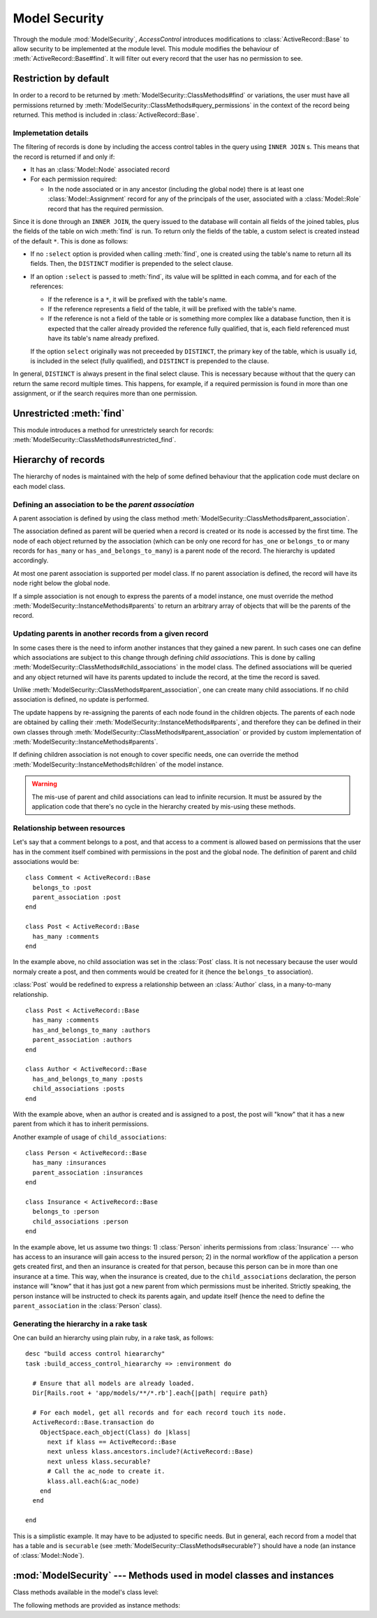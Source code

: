 ==============
Model Security
==============

.. default-domain:: rb
.. highlight:: ruby

Through the module :mod:`ModelSecurity`, *AccessControl* introduces
modifications to :class:`ActiveRecord::Base` to allow security to be
implemented at the module level.  This module modifies the behaviour of
:meth:`ActiveRecord::Base#find`.  It will filter out every record that the
user has no permission to see.

Restriction by default
======================

In order to a record to be returned by
:meth:`ModelSecurity::ClassMethods#find` or variations, the user must have all
permissions returned by
:meth:`ModelSecurity::ClassMethods#query_permissions` in the context of the
record being returned.  This method is included in
:class:`ActiveRecord::Base`.

Implemetation details
---------------------

The filtering of records is done by including the access control tables in the
query using ``INNER JOIN`` s.  This means that the record is returned if and
only if:

- It has an :class:`Model::Node` associated record

- For each permission required:

  - In the node associated or in any ancestor (including the global node)
    there is at least one :class:`Model::Assignment` record for any of the
    principals of the user, associated with a :class:`Model::Role` record that
    has the required permission.

Since it is done through an ``INNER JOIN``, the query issued to the database
will contain all fields of the joined tables, plus the fields of the table on
wich :meth:`find` is run.  To return only the fields of the table, a custom
select is created instead of the default ``*``.  This is done as follows:

- If no ``:select`` option is provided when calling :meth:`find`, one is
  created using the table's name to return all its fields.  Then, the
  ``DISTINCT`` modifier is prepended to the select clause.

- If an option ``:select`` is passed to :meth:`find`, its value will be
  splitted in each comma, and for each of the references:

  - If the reference is a ``*``, it will be prefixed with the table's name.

  - If the reference represents a field of the table, it will be prefixed with
    the table's name.

  - If the reference is not a field of the table or is something more
    complex like a database function, then it is expected that the caller
    already provided the reference fully qualified, that is, each field
    referenced must have its table's name already prefixed.

  If the option ``select`` originally was not preceeded by ``DISTINCT``, the
  primary key of the table, which is usually ``id``, is included in the select
  (fully qualified), and ``DISTINCT`` is prepended to the clause.

In general, ``DISTINCT`` is always present in the final select clause.  This
is necessary because without that the query can return the same record
multiple times.  This happens, for example, if a required permission is found
in more than one assignment, or if the search requires more than one
permission.


Unrestricted :meth:`find`
=========================

This module introduces a method for unrestrictely search for records:
:meth:`ModelSecurity::ClassMethods#unrestricted_find`.


Hierarchy of records
====================

The hierarchy of nodes is maintained with the help of some defined behaviour
that the application code must declare on each model class.

Defining an association to be the *parent association*
------------------------------------------------------

A parent association is defined by using the class method
:meth:`ModelSecurity::ClassMethods#parent_association`.

The association defined as parent will be queried when a record is created or
its node is accessed by the first time.  The node of each object returned by
the association (which can be only one record for ``has_one`` or
``belongs_to`` or many records for ``has_many`` or
``has_and_belongs_to_many``) is a parent node of the record.  The hierarchy is
updated accordingly.

At most one parent association is supported per model class.  If no parent
association is defined, the record will have its node right below the global
node.

If a simple association is not enough to express the parents of a model
instance, one must override the method
:meth:`ModelSecurity::InstanceMethods#parents` to return an arbitrary array of
objects that will be the parents of the record.


Updating parents in another records from a given record
-------------------------------------------------------

In some cases there is the need to inform another instances that they gained a
new parent.  In such cases one can define which associations are subject to
this change through defining *child associations*.  This is done by
calling :meth:`ModelSecurity::ClassMethods#child_associations` in the model
class.  The defined associations will be queried and any object returned will
have its parents updated to include the record, at the time the record is
saved.

Unlike :meth:`ModelSecurity::ClassMethods#parent_association`, one can create
many child associations.  If no child association is defined, no update is
performed.

The update happens by re-assigning the parents of each node found in the
children objects.  The parents of each node are obtained by calling their
:meth:`ModelSecurity::InstanceMethods#parents`, and therefore they can be
defined in their own classes through
:meth:`ModelSecurity::ClassMethods#parent_association` or provided by custom
implementation of :meth:`ModelSecurity::InstanceMethods#parents`.

If defining children association is not enough to cover specific needs, one
can override the method :meth:`ModelSecurity::InstanceMethods#children` of the
model instance.

.. warning::

   The mis-use of parent and child associations can lead to infinite
   recursion.  It must be assured by the application code that there's no
   cycle in the hierarchy created by mis-using these methods.

Relationship between resources
------------------------------

Let's say that a comment belongs to a post, and that access to a comment is
allowed based on permissions that the user has in the comment itself combined
with permissions in the post and the global node.  The definition of parent
and child associations would be::

  class Comment < ActiveRecord::Base
    belongs_to :post
    parent_association :post
  end

  class Post < ActiveRecord::Base
    has_many :comments
  end

In the example above, no child association was set in the :class:`Post` class.
It is not necessary because the user would normaly create a post, and then
comments would be created for it (hence the ``belongs_to`` association).

:class:`Post` would be redefined to express a relationship between an
:class:`Author` class, in a many-to-many relationship.

::

  class Post < ActiveRecord::Base
    has_many :comments
    has_and_belongs_to_many :authors
    parent_association :authors
  end

  class Author < ActiveRecord::Base
    has_and_belongs_to_many :posts
    child_associations :posts
  end

With the example above, when an author is created and is assigned to a post,
the post will "know" that it has a new parent from which it has to inherit
permissions.

Another example of usage of ``child_associations``::

  class Person < ActiveRecord::Base
    has_many :insurances
    parent_association :insurances
  end

  class Insurance < ActiveRecord::Base
    belongs_to :person
    child_associations :person
  end

In the example above, let us assume two things: 1) :class:`Person` inherits
permissions from :class:`Insurance` --- who has access to an insurance will
gain access to the insured person; 2) in the normal workflow of the
application a person gets created first, and then an insurance is created for
that person, because this person can be in more than one insurance at a time.
This way, when the insurance is created, due to the ``child_associations``
declaration, the person instance will "know" that it has just got a new parent
from which permissions must be inherited.  Strictly speaking, the person
instance will be instructed to check its parents again, and update itself
(hence the need to define the ``parent_association`` in the :class:`Person`
class).


Generating the hierarchy in a rake task
---------------------------------------

One can build an hierarchy using plain ruby, in a rake task, as follows::

  desc "build access control hieararchy"
  task :build_access_control_hieararchy => :environment do

    # Ensure that all models are already loaded.
    Dir[Rails.root + 'app/models/**/*.rb'].each{|path| require path}

    # For each model, get all records and for each record touch its node.
    ActiveRecord::Base.transaction do
      ObjectSpace.each_object(Class) do |klass|
        next if klass == ActiveRecord::Base
        next unless klass.ancestors.include?(ActiveRecord::Base)
        next unless klass.securable?
        # Call the ac_node to create it.
        klass.all.each(&:ac_node)
      end
    end

  end

This is a simplistic example.  It may have to be adjusted to specific needs.
But in general, each record from a model that has a table and is ``securable``
(see :meth:`ModelSecurity::ClassMethods#securable?`) should have a node (an
instance of :class:`Model::Node`).

:mod:`ModelSecurity` --- Methods used in model classes and instances
====================================================================

.. module:: ModelSecurity::ClassMethods
   :synopsis: This module provides basic declarative methods for setup security in models

.. moduleauthor:: Rafael Cabral Coutinho <rcabralc@tecnologiaenegocios.com.br>

Class methods available in the model's class level:

.. method:: protect(method_name, options)

   Set a permission requirement in a method named *method_name*.  *options* is
   a hash containing a key *:with* whose value can be either a single string
   representing a permission or an array or set of permissions.

   To get access to the method *method_name* the user must have all
   permissions listed in the *options[:with]* parameter.

.. method:: parent_association(association_name=nil)

   State that the association named *association_name* is the parent
   association.  *association_name* can be either a symbol or a string.  This
   is a convenient way to build an hierarchy of records.  The :meth:`parents`
   instance method by default will look at the defined parent association and
   automatically provide one or more parents, based on the record(s) in the
   association.

   If *association_name* is nil (or omitted), the current parent association
   name is returned instead.

   Overriding :meth:`parents` directly can be done instead when simply stating
   an association as a parent or parents objects is not enough.

.. method:: child_associations(*args)

   State that each argument, representing the name of an association, is a
   child association of the records of the class.  Each argument can be a
   symbol or a string.  This is a convenient way to create new parents for
   existing records.

   If no argument is passed, the current child associations are returned.

   Overriding :meth:`children` directly can be done instead when simply
   stating associations as children objects is not enough.

.. method:: query_permissions=(permissions)

   Set a default set of permissions to use to restrict query results (namely
   when using :meth:`find` or similars).

   *permissions* can be either a single string or an array or set of strings,
   each string being the name of a permission.

   Setting query permissions using this method will override the default query
   permissions used system-widely just for the class where it is being
   defined.

.. method:: query_permissions

   Return the current query permissions used by the class.  If no permissions
   wher set through :meth:`query_permissions=`, the default permissions from
   system configuration are returned, along with additional permissions
   defined through :meth:`additional_query_permissions=`.  In any case, the
   value returned is an array.

   If :meth:`query_permissions=` was used to set permissions, the default
   permissions from the system configuration and any additional permissions
   are ignored, and the value set is returned.

   .. warning::

      Modifying the array returned from this method **when there were no
      permissions set previously** through :meth:`query_permissions=`, like
      :meth:`<<`'ing to it or :meth:`concat`'ing it, will modify the
      system-wide default value.  It's ok to do it if some permissions where
      set previously, though.

.. method:: additional_query_permissions=(permissions)

   Set additional query permissions to use to restrict query results (namely
   when using :meth:`find` or similars).

   The behaviour of this method is similar to :meth:`query_permissions=`,
   except that it do not override system-wide query permissions for this
   class.  Using it will make queries to be restricted with the default query
   permissions in addition to those defined with this method.

.. method:: additional_query_permissions

   Return the current additional query permissions for the class or an empty
   array if none was set through :meth:`additional_query_permissions=`.

   .. note::

      Modifying the array returned is ok in any situation.

.. method:: unrestricted_find(*args)

   Return records in the same way of :meth:`ActiveRecord::Base#find`.

.. method:: find(*args)

   Perform the query restriction.

.. method:: securable?

   Return ``true`` by default for every model class.  If ``true``, the class
   is subjected to access control.  Every method call on its instances will be
   checked using the permission defined through :meth:`protect`, queries
   will be restricted and a node is created when a record is created.
   
   Overriding it to return ``false`` will disable :class:`Model::Node`
   creation and disable checks in method calls and queries.

.. module:: ModelSecurity::InstanceMethods
   :synopsis: Methods added to ActiveRecord::Base that can be called on instances

.. moduleauthor:: Rafael Cabral Coutinho <rcabralc@tecnologiaenegocios.com.br>

The following methods are provided as instance methods:

.. method:: parents

   Return all parent objects of this record.  Records are fetched by default
   from the parent association, defined in the class method
   :meth:`parent_association`.

   Overriding this method provides a way to subclasses to get more control on
   how the access control hierarchy is built.

.. method:: children

   Return all children objects of this record.  Records are fetched by default
   from the child associations, defined in the class method
   :meth:`child_associations`.

   Overriding this method provides a way to subclasses to get more control on
   how the access control hierarchy is built.

